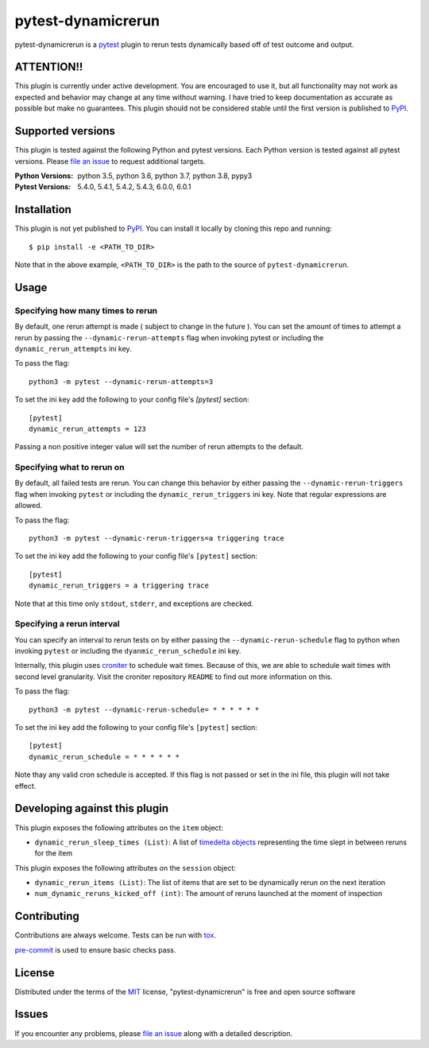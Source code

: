 ===================
pytest-dynamicrerun
===================

.. image:: https://img.shields.io/pypi/v/pytest-dynamicrerun.svg
    :target: https://pypi.org/project/pytest-dynamicrerun
    :alt: PyPI version

.. image:: https://img.shields.io/pypi/pyversions/pytest-dynamicrerun.svg
    :target: https://pypi.org/project/pytest-dynamicrerun
    :alt: Python versions

.. image:: https://travis-ci.org/gnikonorov/pytest-dynamicrerun.svg?branch=master
    :target: https://travis-ci.org/gnikonorov/pytest-dynamicrerun
    :alt: See Build Status on Travis CI

pytest-dynamicrerun is a `pytest`_ plugin to rerun tests dynamically based off of test outcome and output.

ATTENTION!!
-----------

This plugin is currently under active development. You are encouraged to use it, but all functionality may not work as expected and behavior may change at any time without warning. I have tried to keep documentation as accurate as possible but make no guarantees. This plugin should not be considered stable until the first version is published to  `PyPI`_.

Supported versions
------------------

This plugin is tested against the following Python and pytest versions. Each Python version is tested against all pytest versions. Please `file an issue`_ to request additional targets.

:Python Versions:
    python 3.5,
    python 3.6,
    python 3.7,
    python 3.8,
    pypy3
:Pytest Versions:
    5.4.0,
    5.4.1,
    5.4.2,
    5.4.3,
    6.0.0,
    6.0.1


Installation
------------

This plugin is not yet published to `PyPI`_. You can install it locally by cloning this repo and running::

    $ pip install -e <PATH_TO_DIR>

Note that in the above example, ``<PATH_TO_DIR>`` is the path to the source of ``pytest-dynamicrerun``.


Usage
-----

Specifying how many times to rerun
##################################

By default, one rerun attempt is made ( subject to change in the future ). You can set the amount of times to attempt a rerun by  passing the ``--dynamic-rerun-attempts`` flag when invoking pytest or including the ``dynamic_rerun_attempts`` ini key.

To pass the flag::

    python3 -m pytest --dynamic-rerun-attempts=3

To set the ini key add the following to your config file's `[pytest]` section::

    [pytest]
    dynamic_rerun_attempts = 123

Passing a non positive integer value will set the number of rerun attempts to the default.

Specifying what to rerun on
###########################

By default, all failed tests are rerun. You can change this behavior by either passing the ``--dynamic-rerun-triggers`` flag when invoking ``pytest`` or including the ``dynamic_rerun_triggers`` ini key. Note that regular expressions are allowed.

To pass the flag::

    python3 -m pytest --dynamic-rerun-triggers=a triggering trace

To set the ini key add the following to your config file's ``[pytest]`` section::

    [pytest]
    dynamic_rerun_triggers = a triggering trace

Note that at this time only ``stdout``, ``stderr``, and exceptions are checked.

Specifying a rerun interval
###########################

You can specify an interval to rerun tests on by either passing the ``--dynamic-rerun-schedule`` flag to python when invoking ``pytest`` or including the ``dyanmic_rerun_schedule`` ini key.

Internally, this plugin uses `croniter`_ to schedule wait times. Because of this, we are able to schedule wait times with second level granularity. Visit the croniter repository ``README`` to find out more information on this.

To pass the flag::

    python3 -m pytest --dynamic-rerun-schedule= * * * * * *

To set the ini key add the following to your config file's ``[pytest]`` section::

    [pytest]
    dynamic_rerun_schedule = * * * * * *

Note thay any valid cron schedule is accepted. If this flag is not passed or set in the ini file, this plugin will not take effect.

Developing against this plugin
------------------------------
This plugin exposes the following attributes on the ``item`` object:

* ``dynamic_rerun_sleep_times (List)``: A list of `timedelta objects`_ representing the time slept in between reruns for the item

This plugin exposes the following attributes on the ``session`` object:

* ``dynamic_rerun_items (List)``: The list of items that are set to be dynamically rerun on the next iteration
* ``num_dynamic_reruns_kicked_off (int)``: The amount of reruns launched at the moment of inspection


Contributing
------------
Contributions are always welcome. Tests can be run with `tox`_.

`pre-commit`_ is used to ensure basic checks pass.

License
-------

Distributed under the terms of the `MIT`_ license, "pytest-dynamicrerun" is free and open source software

Issues
------

If you encounter any problems, please `file an issue`_ along with a detailed description.

.. _`MIT`: http://opensource.org/licenses/MIT
.. _`PyPI`: https://pypi.org/
.. _`croniter`: https://github.com/kiorky/croniter/
.. _`file an issue`: https://github.com/gnikonorov/pytest-dynamicrerun/issues
.. _`pre-commit`: https://pre-commit.com/
.. _`pytest`: https://github.com/pytest-dev/pytest
.. _`timedelta objects`: https://docs.python.org/3/library/datetime.html#timedelta-objects
.. _`tox`: https://tox.readthedocs.io/en/latest/
